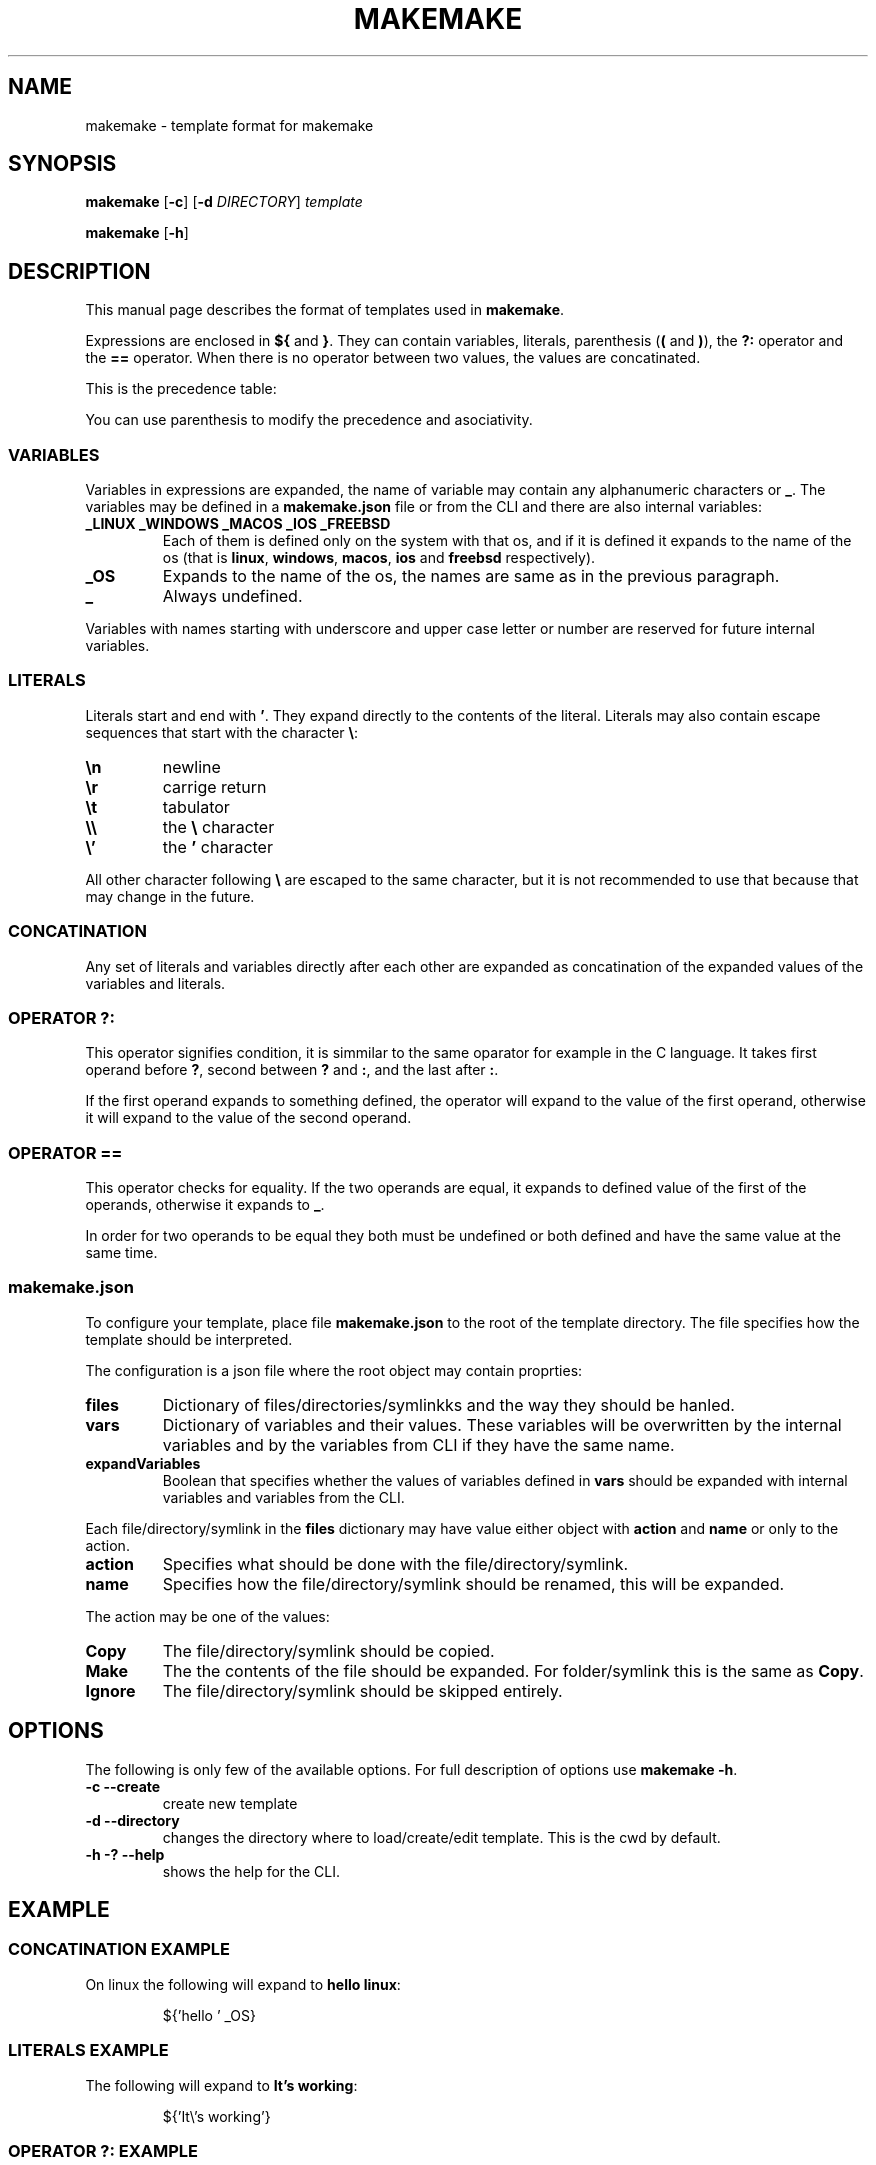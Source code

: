 .TH MAKEMAKE 7 2024-01-30
.SH NAME
makemake \- template format for makemake
.SH SYNOPSIS
.B makemake
[\fB\-c\fR]
[\fB\-d\fR \fIDIRECTORY\fR]
.I template

.B makemake
[\fB\-h\fR]

.SH DESCRIPTION
This manual page describes the format of templates used in \fBmakemake\fR.

Expressions are enclosed in \fB${\fR and \fB}\fR. They can contain variables,
literals, parenthesis (\fB(\fR and \fB)\fR), the \fB?:\fR operator and the
\fB==\fR operator. When there is no operator between two values, the values
are concatinated.

This is the precedence table:
.TS
box center tab(|);
Cb Cb Cb Cb
L L L L.
precedence | operator | description   | asociativity
1          |          | concatination | left to right
2          | ==       | equals        | left to right
3          | ? :      | condition     | left to right
.TE

You can use parenthesis to modify the precedence and asociativity.

.SS VARIABLES
Variables in expressions are expanded, the name of variable may contain any
alphanumeric characters or \fB_\fR. The variables may be defined in a
\fBmakemake.json\fR file or from the CLI and there are also internal variables:

.TP
.B _LINUX _WINDOWS _MACOS _IOS _FREEBSD
Each of them is defined only on the system with that os, and if it is defined
it expands to the name of the os (that is \fBlinux\fR, \fBwindows\fR,
\fBmacos\fR, \fBios\fR and \fBfreebsd\fR respectively).

.TP
.B _OS
Expands to the name of the os, the names are same as in the previous paragraph.

.TP
.B _
Always undefined.

.RE
Variables with names starting with underscore and upper case letter or number
are reserved for future internal variables.

.SS LITERALS
Literals start and end with \fB'\fR. They expand directly to the contents of
the literal. Literals may also contain escape sequences that start with the
character \fB\\\fR:

.TP
\fB\\n\fR
newline

.TP
\fB\\r\fR
carrige return

.TP
\fB\\t\fR
tabulator

.TP
\fB\\\\\fR
the \fB\\\fR character

.TP
\fB\\'\fR
the \fB'\fR character

.RE
All other character following \fB\\\fR are escaped to the same character, but
it is not recommended to use that because that may change in the future.

.SS CONCATINATION
Any set of literals and variables directly after each other are expanded as
concatination of the expanded values of the variables and literals.

.SS OPERATOR ?:
This operator signifies condition, it is simmilar to the same oparator for
example in the C language. It takes first operand before \fB?\fR, second
between \fB?\fR and \fB:\fR, and the last after \fB:\fR.

If the first operand expands to something defined, the operator will expand
to the value of the first operand, otherwise it will expand to the value of
the second operand.

.SS OPERATOR ==
This operator checks for equality. If the two operands are equal, it expands
to defined value of the first of the operands, otherwise it expands to \fB_\fR.

In order for two operands to be equal they both must be undefined or both
defined and have the same value at the same time.

.SS makemake.json
To configure your template, place file \fBmakemake.json\fR to the root of the
template directory. The file specifies how the template should be interpreted.

The configuration is a json file where the root object may contain proprties:

.TP
.B files
Dictionary of files/directories/symlinkks and the way they should be hanled.

.TP
.B vars
Dictionary of variables and their values. These variables will be overwritten
by the internal variables and by the variables from CLI if they have the same
name.

.TP
.B expandVariables
Boolean that specifies whether the values of variables defined in \fBvars\fR
should be expanded with internal variables and variables from the CLI.

.RE
Each file/directory/symlink in the \fBfiles\fR dictionary may have value either
object with \fBaction\fR and \fBname\fR or only to the action.

.TP
.B action
Specifies what should be done with the file/directory/symlink.

.TP
.B name
Specifies how the file/directory/symlink should be renamed, this will be
expanded.

.RE
The action may be one of the values:

.TP
.B Copy
The file/directory/symlink should be copied.

.TP
.B Make
The the contents of the file should be expanded. For folder/symlink this is the
same as \fBCopy\fR.

.TP
.B Ignore
The file/directory/symlink should be skipped entirely.

.RE
.SH OPTIONS

The following is only few of the available options. For full description of
options use \fBmakemake \-h\fR.

.TP
\fB\-c \-\-create\fR
create new template

.TP
\fB\-d \-\-directory\fR
changes the directory where to load/create/edit template. This is the cwd by
default.

.TP
\fB\-h \-? \-\-help\fR
shows the help for the CLI.

.RE
.SH EXAMPLE
.SS CONCATINATION EXAMPLE
On linux the following will expand to \fBhello linux\fR:

.nf
.RS
${'hello ' _OS}
.RE
.fi

.SS LITERALS EXAMPLE
The following will expand to \fBIt's working\fR:

.nf
.RS
${'It\\'s working'}
.RE
.fi

.SS OPERATOR ?: EXAMPLE
Each of the following lines will expand to \fBHello World!\fR:

.nf
.RS
${'defined value' ? 'Hello World!' : 'something else'}
${_ ? 'something else' : 'Hello World!'}
${_ 'defined value' ? 'Hello World!' : 'something else'}
.RE
.fi

.SS OPERATOR == EXAMPLE
Each of the follwing lines will expand to 'Hello World!'

.nf
.RS
${'Hello World!' == 'Hello World!'}
${'a' == 'a' ? 'Hello World!' : 'b'}
${'a' == 'b' ? 'c' : 'Hello World!'}
${'a' == 'a' == 'a' ? 'Hello World!' : 'b'}
${'a' == _ ? 'b' : 'Hello World!'}
${_ == _ ? 'Hello World!' : 'a'}
${_ == _ == _ ? 'a' : 'Hello World!'}
.RE
.fi

.SS makemake.json EXAMPLE

.nf
.RS
{
    "$schema": "https://raw.githubusercontent.com/BonnyAD9/makemake-rs/master/useful_stuff/json-schema/makemake-schema.json",
    "expandVariables": true,
    "files": {
        "makemake.json": "Ignore",
        "README.md": "Ignore",
        "RM.md": {
            "action": "Make",
            "name": "${rm ? 'README.md' : }"
        },
        "main.c": {
            "action": "Make",
            "name": "${mname ? mname : 'main'}.c"
        },
        "Makefile": "Make",
        ".vscode/launch.json": "Make"
    },
    "vars": {
        "cc": "cc",
        "dflags": "-g -Wall -std=c17 -fsanitize=address ${adflags}",
        "rflags": "-std=c17 -DNDEBUG -O3 ${arflags}"
    }
}
.RE
.fi

The \fB$schema\fR can be used by editors to provide suggestions and to verify
the configuration.

Variables in \fBvars\fR are first expanded and than they may be overwritten by
an internal variable or variable from CLI if it has the same name.

.SH FILES
.TP
.B makemake.json
This is configuration file of template in its root directory.

.TP
.B ~/.config/makemake/templates
Here are stored the templates created with the \fB-c\fR option.

.SH SEE ALSO

.TP
\fBmakemake \-h\fR
use this command to show all the options available for the \fBmakemake\fR
command.

.RE
.SH AUTHOR
Jakub Antonín Štigler (BonnyAD9, Bonny4)
